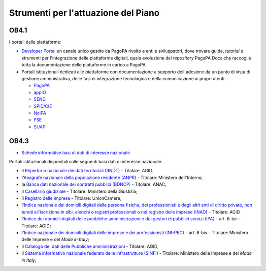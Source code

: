 Strumenti per l'attuazione del Piano
====================================

OB4.1
-----

I portali delle piattaforme:

-  `Developer Portal <https://developer.pagopa.it/>`__ un canale unico
   gestito da PagoPA rivolto a enti e sviluppatori, dove trovare guide,
   *tutorial* e strumenti per l'integrazione delle piattaforme digitali,
   quale evoluzione del *repository* PagoPA Docs che raccoglie tutta la
   documentazione delle piattaforme in carico a PagoPA

-  Portali istituzionali dedicati alle piattaforme con documentazione a
   supporto dell'adesione da un punto di vista di gestione
   amministrativa, delle fasi di integrazione tecnologica e della
   comunicazione ai propri utenti:

   -  `PagoPA <https://www.pagopa.gov.it/>`__

   -  `appIO <https://io.italia.it/>`__

   -  `SEND <https://notifichedigitali.pagopa.it/>`__

   -  `SPID/CIE <https://identitadigitale.gov.it/>`__

   -  `NoiPA <https://noipa.mef.gov.it/cl/web/guest/aderisci-a-noipa>`__

   -  `FSE <https://www.fascicolosanitario.gov.it/>`__

   -  `SUAP <https://www.suapsue.gov.it/>`__

OB4.3
-----

-  `Schede informative basi di dati di interesse
   nazionale <https://docs.italia.it/italia/daf/pianotri-schede-bdin/it/stabile/index.html>`__

Portali istituzionali disponibili sulle seguenti basi dati di interesse
nazionale:

-  il `Repertorio nazionale dei dati territoriali
   (RNDT) <http://geodati.gov.it/geoportale/>`__ - Titolare: AGID;

-  l'`Anagrafe nazionale della popolazione residente
   (ANPR) <https://www.anagrafenazionale.interno.it/>`__ - Titolare:
   Ministero dell'Interno;

-  la `Banca dati nazionale dei contratti pubblici
   (BDNCP) <https://dati.anticorruzione.it/superset/dashboard/appalti/>`__
   - Titolare: ANAC;

-  il `Casellario
   giudiziale <https://certificaticasellario.giustizia.it/sac/>`__ -
   Titolare: Ministero della Giustizia;

-  il `Registro delle imprese <http://www.registroimprese.it/>`__ -
   Titolare: UnionCamere;

-  l'`Indice nazionale dei domicili digitali delle persone fisiche,
   dei professionisti e degli altri enti di diritto privato, non tenuti
   all'iscrizione in albi, elenchi o registri professionali o nel
   registro delle imprese (INAD) <https://domiciliodigitale.gov.it/>`__
   - Titolare: AGID

-  l'`Indice dei domicili digitali delle pubbliche amministrazioni e
   dei gestori di pubblici servizi (IPA) <https://indicepa.gov.it/>`__ -
   art. 6-ter - Titolare: AGID;

-  l'`Indice nazionale dei domicili digitali delle imprese e dei
   professionisti (INI-PEC) <https://www.inipec.gov.it/>`__ - art. 6-bis
   - Titolare: Ministero delle Imprese e del *Made in Italy*;

-  il `Catalogo dei dati delle Pubbliche
   amministrazioni <https://www.dati.gov.it/>`__ - Titolare: AGID;

-  il `Sistema informativo nazionale federato delle infrastrutture (SINFI)
   <https://sinfi.it/>`__ - Titolare: Ministero delle Imprese e del *Made in
   Italy*;
